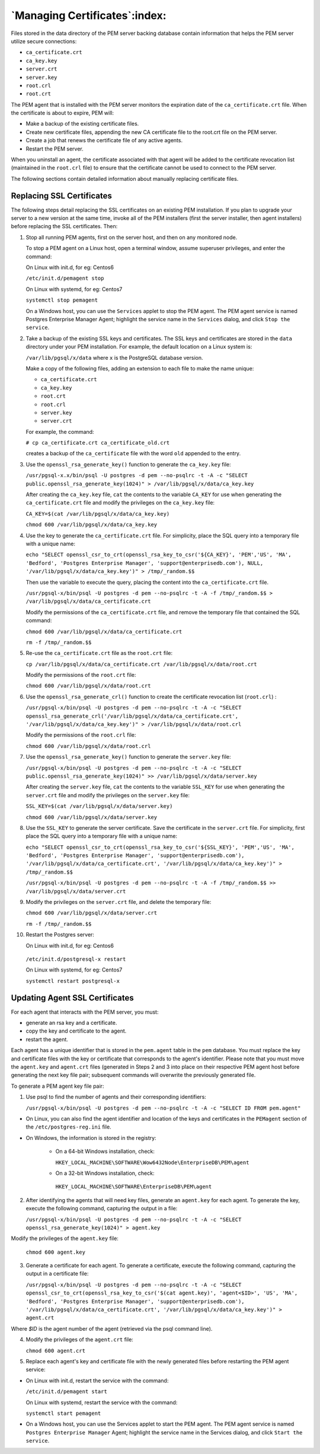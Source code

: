 .. _managing_certificates:

******************************
`Managing Certificates`:index:
******************************

Files stored in the data directory of the PEM server backing database
contain information that helps the PEM server utilize secure
connections:

-  ``ca_certificate.crt``

-  ``ca_key.key``

-  ``server.crt``

-  ``server.key``

-  ``root.crl``

-  ``root.crt``

The PEM agent that is installed with the PEM server monitors the
expiration date of the ``ca_certificate.crt`` file. When the certificate is
about to expire, PEM will:

-  Make a backup of the existing certificate files.

-  Create new certificate files, appending the new CA certificate file
   to the root.crt file on the PEM server.

-  Create a job that renews the certificate file of any active agents.

-  Restart the PEM server.

When you uninstall an agent, the certificate associated with that agent
will be added to the certificate revocation list (maintained in the
``root.crl`` file) to ensure that the certificate cannot be used to connect
to the PEM server.

The following sections contain detailed information about manually replacing
certificate files.


.. index:: replacing ssl certificates
           ssl certificates, replacing

Replacing SSL Certificates
==========================

The following steps detail replacing the SSL certificates on an existing
PEM installation. If you plan to upgrade your server to a new version at
the same time, invoke all of the PEM installers (first the server
installer, then agent installers) before replacing the SSL certificates.
Then:

1. Stop all running PEM agents, first on the server host, and then on
   any monitored node.

   To stop a PEM agent on a Linux host, open a terminal window, assume
   superuser privileges, and enter the command:

   On Linux with init.d, for eg: Centos6

   ``/etc/init.d/pemagent stop``

   On Linux with systemd, for eg: Centos7

   ``systemctl stop pemagent``

   On a Windows host, you can use the ``Services`` applet to stop the PEM
   agent. The PEM agent service is named Postgres Enterprise Manager
   Agent; highlight the service name in the ``Services`` dialog, and click
   ``Stop the service``.

2. Take a backup of the existing SSL keys and certificates. The SSL keys
   and certificates are stored in the ``data`` directory under your PEM
   installation. For example, the default location on a Linux system is:

   ``/var/lib/pgsql/x/data``  where ``x`` is the PostgreSQL database version.

   Make a copy of the following files, adding an extension to each file
   to make the name unique:

   * ``ca_certificate.crt``

   * ``ca_key.key``

   * ``root.crt``

   * ``root.crl``

   * ``server.key``

   * ``server.crt``

   For example, the command:

   ``# cp ca_certificate.crt ca_certificate_old.crt``

   creates a backup of the ``ca_certificate`` file with the word ``old``
   appended to the entry.

3. Use the ``openssl_rsa_generate_key()`` function to generate the
   ``ca_key.key`` file:

   ``/usr/pgsql-x.x/bin/psql -U postgres -d pem --no-psqlrc -t -A -c
   "SELECT public.openssl_rsa_generate_key(1024)" >
   /var/lib/pgsql/x/data/ca_key.key``

   After creating the ``ca_key.key`` file, ``cat`` the contents to the variable
   ``CA_KEY`` for use when generating the ``ca_certificate.crt`` file and modify
   the privileges on the ``ca_key.key`` file:

   ``CA_KEY=$(cat /var/lib/pgsql/x/data/ca_key.key)``

   ``chmod 600 /var/lib/pgsql/x/data/ca_key.key``

4. Use the key to generate the ``ca_certificate.crt`` file. For simplicity,
   place the SQL query into a temporary file with a unique name:

   ``echo "SELECT openssl_csr_to_crt(openssl_rsa_key_to_csr('${CA_KEY}',
   'PEM','US', 'MA', 'Bedford', 'Postgres Enterprise Manager',
   'support@enterprisedb.com'), NULL,
   '/var/lib/pgsql/x/data/ca_key.key')" > /tmp/_random.$$``

   Then use the variable to execute the query, placing the content into
   the ``ca_certificate.crt`` file.

   ``/usr/pgsql-x/bin/psql -U postgres -d pem --no-psqlrc -t -A -f
   /tmp/_random.$$ > /var/lib/pgsql/x/data/ca_certificate.crt``

   Modify the permissions of the ``ca_certificate.crt`` file, and remove the
   temporary file that contained the SQL command:

   ``chmod 600 /var/lib/pgsql/x/data/ca_certificate.crt``

   ``rm -f /tmp/_random.$$``

5. Re-use the ``ca_certificate.crt`` file as the ``root.crt`` file:

   ``cp /var/lib/pgsql/x/data/ca_certificate.crt
   /var/lib/pgsql/x/data/root.crt``

   Modify the permissions of the ``root.crt`` file:

   ``chmod 600 /var/lib/pgsql/x/data/root.crt``

6. Use the ``openssl_rsa_generate_crl()`` function to create the certificate
   revocation list (``root.crl``) :

   ``/usr/pgsql-x/bin/psql -U postgres -d pem --no-psqlrc -t -A -c
   "SELECT
   openssl_rsa_generate_crl('/var/lib/pgsql/x/data/ca_certificate.crt',
   '/var/lib/pgsql/x/data/ca_key.key')" >
   /var/lib/pgsql/x/data/root.crl``

   Modify the permissions of the ``root.crl`` file:

   ``chmod 600 /var/lib/pgsql/x/data/root.crl``

7. Use the ``openssl_rsa_generate_key()`` function to generate the
   ``server.key`` file:

   ``/usr/pgsql-x/bin/psql -U postgres -d pem --no-psqlrc -t -A -c
   "SELECT public.openssl_rsa_generate_key(1024)" >>
   /var/lib/pgsql/x/data/server.key``

   After creating the ``server.key`` file, ``cat`` the contents to the variable
   ``SSL_KEY`` for use when generating the ``server.crt`` file and modify the
   privileges on the ``server.key`` file:

   ``SSL_KEY=$(cat /var/lib/pgsql/x/data/server.key)``

   ``chmod 600 /var/lib/pgsql/x/data/server.key``

8. Use the ``SSL_KEY`` to generate the server certificate. Save the
   certificate in the ``server.crt`` file. For simplicity, first place the SQL
   query into a temporary file with a unique name:

   ``echo "SELECT openssl_csr_to_crt(openssl_rsa_key_to_csr('${SSL_KEY}',
   'PEM','US', 'MA', 'Bedford', 'Postgres Enterprise Manager',
   'support@enterprisedb.com'),
   '/var/lib/pgsql/x/data/ca_certificate.crt',
   '/var/lib/pgsql/x/data/ca_key.key')" > /tmp/_random.$$``

   ``/usr/pgsql-x/bin/psql -U postgres -d pem --no-psqlrc -t -A -f
   /tmp/_random.$$ >> /var/lib/pgsql/x/data/server.crt``

9. Modify the privileges on the ``server.crt`` file, and delete the
   temporary file:

   ``chmod 600 /var/lib/pgsql/x/data/server.crt``

   ``rm -f /tmp/_random.$$``

10. Restart the Postgres server:

    On Linux with init.d, for eg: Centos6

   ``/etc/init.d/postgresql-x restart``

   On Linux with systemd, for eg: Centos7

   ``systemctl restart postgresql-x``

.. raw:: latex

     \newpage

.. index:: agent ssl certificate
           update agent ssl certificate

Updating Agent SSL Certificates
===============================

For each agent that interacts with the PEM server, you must:

-  generate an rsa key and a certificate.

-  copy the key and certificate to the agent.

-  restart the agent.

Each agent has a unique identifier that is stored in the ``pem.agent`` table
in the ``pem`` database. You must replace the key and certificate files with
the key or certificate that corresponds to the agent's identifier.
Please note that you must move the ``agent.key`` and ``agent.crt`` files
(generated in Steps 2 and 3 into place on their respective PEM agent
host before generating the next key file pair; subsequent commands will
overwrite the previously generated file.

To generate a PEM agent key file pair:

1. Use psql to find the number of agents and their corresponding
   identifiers:

   ``/usr/pgsql-x/bin/psql -U postgres -d pem --no-psqlrc -t -A -c
   "SELECT ID FROM pem.agent"``

-  On Linux, you can also find the agent identifier and location of the keys and certificates in the ``PEMagent`` section of the
   ``/etc/postgres-reg.ini`` file.

-  On Windows, the information is stored in the registry:

    * On a 64-bit Windows installation, check:

      ``HKEY_LOCAL_MACHINE\SOFTWARE\Wow6432Node\EnterpriseDB\PEM\agent``

    * On a 32-bit Windows installation, check:

     ``HKEY_LOCAL_MACHINE\SOFTWARE\EnterpriseDB\PEM\agent``

2. After identifying the agents that will need key files, generate an
   ``agent.key`` for each agent. To generate the key, execute the following
   command, capturing the output in a file:

   ``/usr/pgsql-x/bin/psql -U postgres -d pem --no-psqlrc -t -A -c
   "SELECT openssl_rsa_generate_key(1024)" > agent.key``

Modify the privileges of the ``agent.key`` file:

   ``chmod 600 agent.key``

3. Generate a certificate for each agent. To generate a certificate,
   execute the following command, capturing the output in a certificate
   file:

   ``/usr/pgsql-x/bin/psql -U postgres -d pem --no-psqlrc -t -A -c
   "SELECT openssl_csr_to_crt(openssl_rsa_key_to_csr('$(cat agent.key)',
   'agent<$ID>', 'US', 'MA', 'Bedford', 'Postgres Enterprise Manager',
   'support@enterprisedb.com'),
   '/var/lib/pgsql/x/data/ca_certificate.crt',
   '/var/lib/pgsql/x/data/ca_key.key')" > agent.crt``

Where *$ID* is the agent number of the agent (retrieved via the psql command line).

4. Modify the privileges of the ``agent.crt`` file:

   ``chmod 600 agent.crt``

5. Replace each agent's key and certificate file with the newly
   generated files before restarting the PEM agent service:

-  On Linux with init.d, restart the service with the command:

   ``/etc/init.d/pemagent start``

   On Linux with systemd, restart the service with the command:

   ``systemctl start pemagent``

-  On a Windows host, you can use the Services applet to start the PEM agent. The PEM agent service is named ``Postgres Enterprise Manager``
   Agent; highlight the service name in the Services dialog, and click ``Start the service``.

.. raw:: latex

   \newpage
